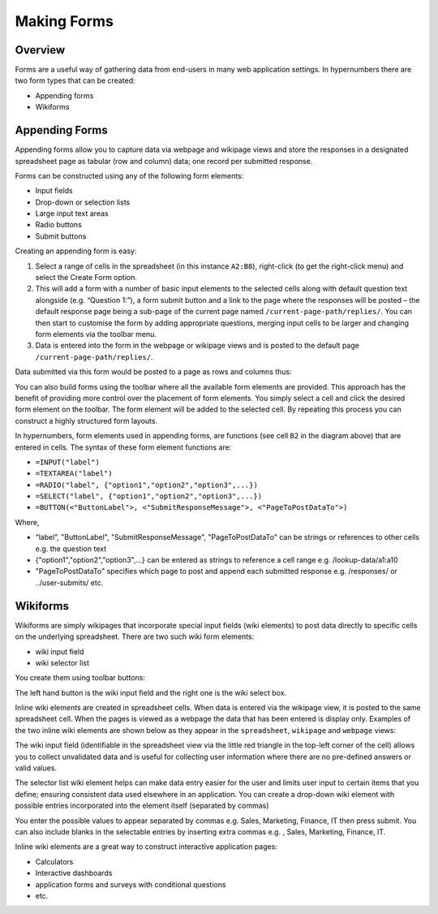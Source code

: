 Making Forms
============

Overview
--------

Forms are a useful way of gathering data from end-users in many web application settings. In hypernumbers there are two form types that can be created:

*	Appending forms
*	Wikiforms

Appending Forms
---------------

Appending forms allow you to capture data via webpage and wikipage views and store the responses in a designated spreadsheet page as tabular (row and column) data; one record per submitted response.

Forms can be constructed using any of the following form elements:

*	Input fields
*	Drop-down or selection lists
*	Large input text areas
*	Radio buttons
*	Submit buttons

Creating an appending form is easy:

.. image:: /images/appending-form-creation.png
   :scale: 100 %
   :align: center
   :alt: Creating a hypernumbers webform

#.	Select a range of cells in the spreadsheet (in this instance ``A2:B8``), right-click (to get the right-click menu) and select  the Create Form option.
#.	This will add a form with a number of basic input elements to the selected cells along with default question text alongside (e.g. “Question 1:”), a form submit button and a link to the page where the responses will be posted – the default response page being a sub-page of the current page named ``/current-page-path/replies/``.  You can then start to customise the form by adding appropriate questions, merging input cells to be larger and changing form elements via the toolbar menu.
#.	Data is entered into the form in the webpage or wikipage views and is posted to the default page ``/current-page-path/replies/``.

Data submitted via this form would be posted to a page as rows and columns thus:

.. image:: /images/appending-form-responses-spreadsheet.png
   :scale: 100 %
   :align: center
   :alt: Hypernumbers webform responses spreadsheet

You can also build forms using the toolbar where all the available form elements are provided. This approach has the benefit of providing more control over the placement of form elements. You simply select a cell and click the desired form element on the toolbar. The form element will be added to the selected cell. By repeating this process you can construct a highly structured form layouts.

.. image:: /images/appending-form-example.png
   :scale: 100 %
   :align: center
   :alt: Hypernumbers webform example

In hypernumbers, form elements used in appending forms, are functions (see cell ``B2`` in the diagram above) that are entered in cells. The syntax of these form element functions are:

* ``=INPUT("label")``
* ``=TEXTAREA("label")``
* ``=RADIO("label", {"option1","option2","option3",...})``
* ``=SELECT("label", {"option1","option2","option3",...})``
* ``=BUTTON(<"ButtonLabel">, <"SubmitResponseMessage">, <"PageToPostDataTo">)``

Where,

* “label”, "ButtonLabel", "SubmitResponseMessage", "PageToPostDataTo" can be strings or references to other cells e.g. the question text
* {"option1","option2","option3",...} can be entered as strings to reference a cell range e.g. /lookup-data/a1:a10
* "PageToPostDataTo"  specifies which page to post and append each submitted response e.g. /responses/ or ../user-submits/ etc.


Wikiforms
---------

Wikiforms are simply wikipages that incorporate special input fields (wiki elements) to post data directly to specific cells on the underlying spreadsheet. There are two such wiki form elements:

*	wiki input field
*	wiki selector list

You create them using toolbar buttons:

.. image:: /images/wiki-toolbar-buttons.png

The left hand button is the wiki input field and the right one is the wiki select box.

Inline wiki elements are created in spreadsheet cells. When data is entered via the wikipage view, it is posted to the same spreadsheet cell. When the pages is viewed as a webpage the data that has been entered is display only. Examples of the two inline wiki elements are shown below as they appear in the ``spreadsheet``, ``wikipage`` and ``webpage`` views:

.. image:: /images/wikiform-views.png
   :scale: 100 %
   :align: center
   :alt: Hypernumbers wikiform views

The wiki input field (identifiable in the spreadsheet view via the little red triangle in the top-left corner of the cell) allows you to collect unvalidated data and is useful for collecting user information where there are no pre-defined answers or valid values.

The selector list wiki element helps can make data entry easier for the user and limits user input to certain items that you define;  ensuring consistent data used elsewhere in an application. You can create a drop-down wiki element with possible entries incorporated into the element itself (separated by commas)

You enter the possible values to appear separated by commas e.g. Sales, Marketing, Finance, IT  then press submit. You can also include blanks in the selectable entries by inserting extra commas e.g. , Sales, Marketing, Finance, IT.

Inline wiki elements are a great way to construct interactive application pages:

* Calculators
* Interactive dashboards
* application forms and surveys with conditional questions
* etc.

